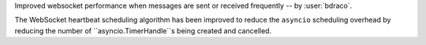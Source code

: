 Improved websocket performance when messages are sent or received frequently -- by :user:`bdraco`.

The WebSocket heartbeat scheduling algorithm has been improved to reduce the ``asyncio`` scheduling overhead by reducing the number of ``asyncio.TimerHandle``s being created and cancelled.
